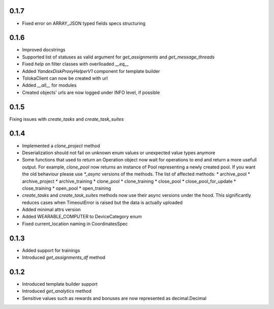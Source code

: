0.1.7
-------------------
* Fixed error on ARRAY_JSON typed fields specs structuring


0.1.6
-------------------
* Improved docstrings
* Supported list of statuses as valid argument for `get_assignments` and `get_message_threads`
* Fixed `help` on filter classes with overlloaded `__eq__`
* Added `YandexDiskProxyHelperV1` component for template builder
* TolokaClient can now be created with url
* Added `__all__` for modules
* Created objects' urls are now logged under INFO level, if possible

0.1.5
-------------------
Fixing issues with `create_tasks` and `create_task_suites`

0.1.4
-------------------
* Implemented a `clone_project` method
* Deserialization should not fail on unknown enum values or unexpected value types anymore
* Some functions that used to return an Operation object now wait for operations to end and return a more usefull output. For example, `clone_pool` now returns an instance of Pool representing a newly created pool. If you want the old behaviour please use `*_async` versions of the methods. The list of affected methods:
  * archive_pool
  * archive_project
  * archive_training
  * clone_pool
  * clone_training
  * close_pool
  * close_pool_for_update
  * close_training
  * open_pool
  * open_training
* `create_tasks` and `create_task_suites` methods now use their async versions under the hood. This significantly reduces cases when TimeoutError is raised but the data is actually uploaded
* Added minimal attrs version
* Added WEARABLE_COMPUTER to DeviceCategory enum
* Fixed current_location naming in CoordinatesSpec

0.1.3
-------------------
* Added support for trainings
* Introduced `get_assignments_df` method

0.1.2
-------------------
* Introduced template builder support
* Introduced `get_analytics` method
* Sensitive values such as rewards and bonuses are now represented as decimal.Decimal

